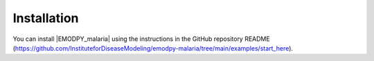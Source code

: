 ============
Installation
============

You can install |EMODPY_malaria| using the instructions in the GitHub repository README (https://github.com/InstituteforDiseaseModeling/emodpy-malaria/tree/main/examples/start_here).